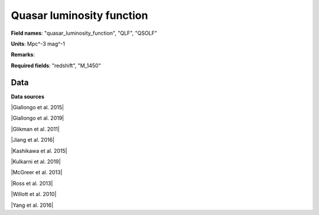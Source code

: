 .. _quasar_luminosity_function:

Quasar luminosity function
==========================

**Field names**: 
"quasar_luminosity_function", "QLF", "QSOLF"

**Units**: 
Mpc^-3 mag^-1

**Remarks**: 


**Required fields**: 
"redshift", "M_1450"


    
Data
^^^^

.. note:
    Hover on data points to visualize their coordinates and the source. Click on a legend entry to hide it, double
    click on a legend entry to hide everything else. 

.. raw:: html
    :file: ../plots/quasar_luminosity_function.html

**Data sources**

|Giallongo et al. 2015|

.. |Giallongo et al. 2015| raw:: html

   <a href="https://www.aanda.org/articles/aa/abs/2015/06/aa25334-14/aa25334-14.html" target="_blank">Giallongo et al. 2015</a>

|Giallongo et al. 2019|

.. |Giallongo et al. 2019| raw:: html

   <a href="https://iopscience.iop.org/article/10.3847/1538-4357/ab39e1" target="_blank">Giallongo et al. 2019</a>

|Glikman et al. 2011|

.. |Glikman et al. 2011| raw:: html

   <a href="https://iopscience.iop.org/article/10.1088/2041-8205/728/2/L26" target="_blank">Glikman et al. 2011</a>

|Jiang et al. 2016|

.. |Jiang et al. 2016| raw:: html

   <a href="https://iopscience.iop.org/article/10.3847/1538-4357/833/2/222" target="_blank">Jiang et al. 2016</a>

|Kashikawa et al. 2015|

.. |Kashikawa et al. 2015| raw:: html

   <a href="https://iopscience.iop.org/article/10.1088/0004-637X/798/1/28" target="_blank">Kashikawa et al. 2015</a>

|Kulkarni et al. 2019|

.. |Kulkarni et al. 2019| raw:: html

   <a href="https://academic.oup.com/mnras/article/488/1/1035/5510422" target="_blank">Kulkarni et al. 2019</a>

|McGreer et al. 2013|

.. |McGreer et al. 2013| raw:: html

   <a href="https://iopscience.iop.org/article/10.1088/0004-637X/768/2/105" target="_blank">McGreer et al. 2013</a>

|Ross et al. 2013|

.. |Ross et al. 2013| raw:: html

   <a href="https://iopscience.iop.org/article/10.1088/0004-637X/773/1/14" target="_blank">Ross et al. 2013</a>

|Willott et al. 2010|

.. |Willott et al. 2010| raw:: html

   <a href="https://iopscience.iop.org/article/10.1088/0004-6256/139/3/906" target="_blank">Willott et al. 2010</a>

|Yang et al. 2016|

.. |Yang et al. 2016| raw:: html

   <a href="https://iopscience.iop.org/article/10.3847/0004-637X/829/1/33" target="_blank">Yang et al. 2016</a>

